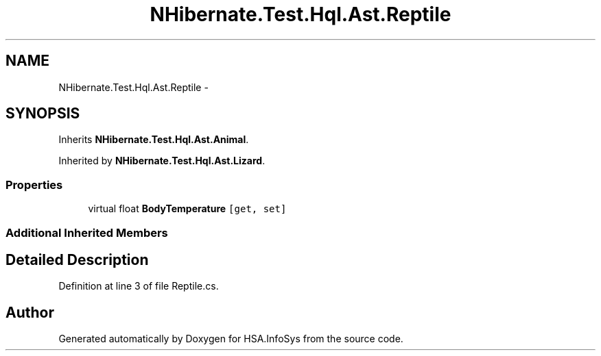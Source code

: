 .TH "NHibernate.Test.Hql.Ast.Reptile" 3 "Fri Jul 5 2013" "Version 1.0" "HSA.InfoSys" \" -*- nroff -*-
.ad l
.nh
.SH NAME
NHibernate.Test.Hql.Ast.Reptile \- 
.SH SYNOPSIS
.br
.PP
.PP
Inherits \fBNHibernate\&.Test\&.Hql\&.Ast\&.Animal\fP\&.
.PP
Inherited by \fBNHibernate\&.Test\&.Hql\&.Ast\&.Lizard\fP\&.
.SS "Properties"

.in +1c
.ti -1c
.RI "virtual float \fBBodyTemperature\fP\fC [get, set]\fP"
.br
.in -1c
.SS "Additional Inherited Members"
.SH "Detailed Description"
.PP 
Definition at line 3 of file Reptile\&.cs\&.

.SH "Author"
.PP 
Generated automatically by Doxygen for HSA\&.InfoSys from the source code\&.

